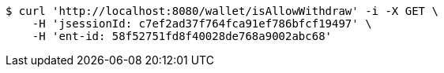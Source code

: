 [source,bash]
----
$ curl 'http://localhost:8080/wallet/isAllowWithdraw' -i -X GET \
    -H 'jsessionId: c7ef2ad37f764fca91ef786bfcf19497' \
    -H 'ent-id: 58f52751fd8f40028de768a9002abc68'
----